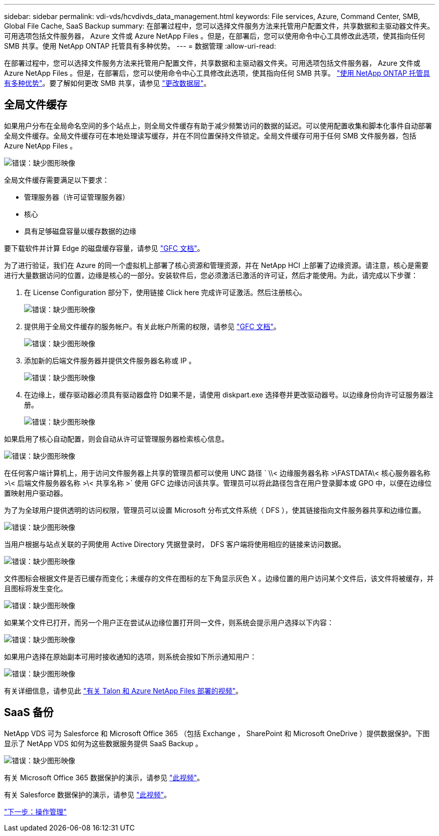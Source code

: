 ---
sidebar: sidebar 
permalink: vdi-vds/hcvdivds_data_management.html 
keywords: File services, Azure, Command Center, SMB, Global File Cache, SaaS Backup 
summary: 在部署过程中，您可以选择文件服务方法来托管用户配置文件，共享数据和主驱动器文件夹。可用选项包括文件服务器， Azure 文件或 Azure NetApp Files 。但是，在部署后，您可以使用命令中心工具修改此选项，使其指向任何 SMB 共享。使用 NetApp ONTAP 托管具有多种优势。 
---
= 数据管理
:allow-uri-read: 


在部署过程中，您可以选择文件服务方法来托管用户配置文件，共享数据和主驱动器文件夹。可用选项包括文件服务器， Azure 文件或 Azure NetApp Files 。但是，在部署后，您可以使用命令中心工具修改此选项，使其指向任何 SMB 共享。 link:hcvdivds_why_ontap.html["使用 NetApp ONTAP 托管具有多种优势"]。要了解如何更改 SMB 共享，请参见 https://docs.netapp.com/us-en/virtual-desktop-service/Architectural.change_data_layer.html["更改数据层"^]。



== 全局文件缓存

如果用户分布在全局命名空间的多个站点上，则全局文件缓存有助于减少频繁访问的数据的延迟。可以使用配置收集和脚本化事件自动部署全局文件缓存。全局文件缓存可在本地处理读写缓存，并在不同位置保持文件锁定。全局文件缓存可用于任何 SMB 文件服务器，包括 Azure NetApp Files 。

image:hcvdivds_image13.png["错误：缺少图形映像"]

全局文件缓存需要满足以下要求：

* 管理服务器（许可证管理服务器）
* 核心
* 具有足够磁盘容量以缓存数据的边缘


要下载软件并计算 Edge 的磁盘缓存容量，请参见 https://docs.netapp.com/us-en/occm/download_gfc_resources.html#download-required-resources["GFC 文档"^]。

为了进行验证，我们在 Azure 的同一个虚拟机上部署了核心资源和管理资源，并在 NetApp HCI 上部署了边缘资源。请注意，核心是需要进行大量数据访问的位置，边缘是核心的一部分。安装软件后，您必须激活已激活的许可证，然后才能使用。为此，请完成以下步骤：

. 在 License Configuration 部分下，使用链接 Click here 完成许可证激活。然后注册核心。
+
image:hcvdivds_image27.png["错误：缺少图形映像"]

. 提供用于全局文件缓存的服务帐户。有关此帐户所需的权限，请参见 https://docs.netapp.com/us-en/occm/download_gfc_resources.html#download-required-resources["GFC 文档"^]。
+
image:hcvdivds_image28.png["错误：缺少图形映像"]

. 添加新的后端文件服务器并提供文件服务器名称或 IP 。
+
image:hcvdivds_image29.png["错误：缺少图形映像"]

. 在边缘上，缓存驱动器必须具有驱动器盘符 D如果不是，请使用 diskpart.exe 选择卷并更改驱动器号。以边缘身份向许可证服务器注册。
+
image:hcvdivds_image30.png["错误：缺少图形映像"]



如果启用了核心自动配置，则会自动从许可证管理服务器检索核心信息。

image:hcvdivds_image31.png["错误：缺少图形映像"]

在任何客户端计算机上，用于访问文件服务器上共享的管理员都可以使用 UNC 路径 ` \\< 边缘服务器名称 >\FASTDATA\< 核心服务器名称 >\< 后端文件服务器名称 >\< 共享名称 >` 使用 GFC 边缘访问该共享。管理员可以将此路径包含在用户登录脚本或 GPO 中，以便在边缘位置映射用户驱动器。

为了为全球用户提供透明的访问权限，管理员可以设置 Microsoft 分布式文件系统（ DFS ），使其链接指向文件服务器共享和边缘位置。

image:hcvdivds_image32.png["错误：缺少图形映像"]

当用户根据与站点关联的子网使用 Active Directory 凭据登录时， DFS 客户端将使用相应的链接来访问数据。

image:hcvdivds_image33.png["错误：缺少图形映像"]

文件图标会根据文件是否已缓存而变化；未缓存的文件在图标的左下角显示灰色 X 。边缘位置的用户访问某个文件后，该文件将被缓存，并且图标将发生变化。

image:hcvdivds_image34.png["错误：缺少图形映像"]

如果某个文件已打开，而另一个用户正在尝试从边缘位置打开同一文件，则系统会提示用户选择以下内容：

image:hcvdivds_image35.png["错误：缺少图形映像"]

如果用户选择在原始副本可用时接收通知的选项，则系统会按如下所示通知用户：

image:hcvdivds_image36.png["错误：缺少图形映像"]

有关详细信息，请参见此 https://www.youtube.com/watch?v=91LKb1qsLIM["有关 Talon 和 Azure NetApp Files 部署的视频"^]。



== SaaS 备份

NetApp VDS 可为 Salesforce 和 Microsoft Office 365 （包括 Exchange ， SharePoint 和 Microsoft OneDrive ）提供数据保护。下图显示了 NetApp VDS 如何为这些数据服务提供 SaaS Backup 。

image:hcvdivds_image14.png["错误：缺少图形映像"]

有关 Microsoft Office 365 数据保护的演示，请参见 https://www.youtube.com/watch?v=MRPBSu8RaC0&ab_channel=NetApp["此视频"^]。

有关 Salesforce 数据保护的演示，请参见 https://www.youtube.com/watch?v=1j1l3Qwo9nw&ab_channel=NetApp["此视频"^]。

link:hcvdivds_operation_management.html["下一步：操作管理"]
